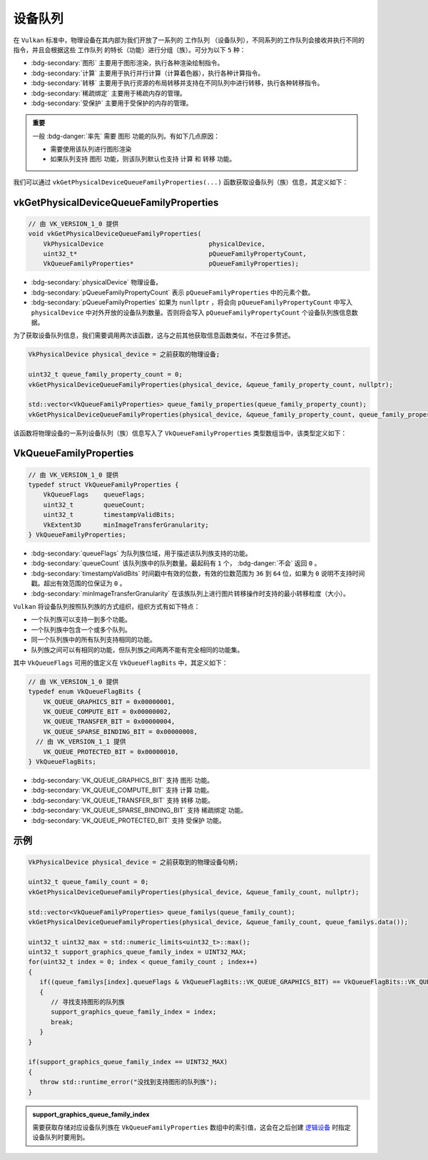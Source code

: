 设备队列
============

.. dropdown:: 更新记录
   :color: muted
   :icon: history

   * 2024/1/2 增加该文档。
   * 2024/2/3 更新该文档。
   * 2024/2/3 增加 ``vkGetPhysicalDeviceQueueFamilyProperties`` 章节。
   * 2024/2/3 增加 ``VkQueueFamilyProperties`` 章节。
   * 2024/2/4 更新 ``VkQueueFamilyProperties`` 章节。

在 ``Vulkan`` 标准中，物理设备在其内部为我们开放了一系列的 ``工作队列`` （设备队列），不同系列的工作队列会接收并执行不同的指令，并且会根据这些 ``工作队列`` 的特长（功能）进行分组（族）。可分为以下 ``5`` 种：

* :bdg-secondary:`图形` 主要用于图形渲染，执行各种渲染绘制指令。
* :bdg-secondary:`计算` 主要用于执行并行计算（计算着色器），执行各种计算指令。
* :bdg-secondary:`转移` 主要用于执行资源的布局转移并支持在不同队列中进行转移，执行各种转移指令。
* :bdg-secondary:`稀疏绑定` 主要用于稀疏内存的管理。
* :bdg-secondary:`受保护` 主要用于受保护的内存的管理。

.. admonition:: 重要
   :class: important

   一般 :bdg-danger:`率先` 需要 ``图形`` 功能的队列。有如下几点原因：

   * 需要使用该队列进行图形渲染
   * 如果队列支持 ``图形`` 功能，则该队列默认也支持 ``计算`` 和 ``转移`` 功能。

我们可以通过 ``vkGetPhysicalDeviceQueueFamilyProperties(...)`` 函数获取设备队列（族）信息，其定义如下：

vkGetPhysicalDeviceQueueFamilyProperties
##############################################

.. code:: c++

   // 由 VK_VERSION_1_0 提供
   void vkGetPhysicalDeviceQueueFamilyProperties(
       VkPhysicalDevice                            physicalDevice,
       uint32_t*                                   pQueueFamilyPropertyCount,
       VkQueueFamilyProperties*                    pQueueFamilyProperties);

* :bdg-secondary:`physicalDevice` 物理设备。
* :bdg-secondary:`pQueueFamilyPropertyCount` 表示 ``pQueueFamilyProperties`` 中的元素个数。
* :bdg-secondary:`pQueueFamilyProperties` 如果为 ``nunllptr`` ，将会向 ``pQueueFamilyPropertyCount`` 中写入 ``physicalDevice`` 中对外开放的设备队列数量。否则将会写入 ``pQueueFamilyPropertyCount`` 个设备队列族信息数据。

为了获取设备队列信息，我们需要调用两次该函数，这与之前其他获取信息函数类似，不在过多赘述。

.. code:: c++

   VkPhysicalDevice physical_device = 之前获取的物理设备;

   uint32_t queue_family_property_count = 0;
   vkGetPhysicalDeviceQueueFamilyProperties(physical_device, &queue_family_property_count, nullptr);

   std::vector<VkQueueFamilyProperties> queue_family_properties(queue_family_property_count);
   vkGetPhysicalDeviceQueueFamilyProperties(physical_device, &queue_family_property_count, queue_family_properties.data());

该函数将物理设备的一系列设备队列（族）信息写入了 ``VkQueueFamilyProperties`` 类型数组当中，该类型定义如下：

VkQueueFamilyProperties
##############################################

.. code:: c++

   // 由 VK_VERSION_1_0 提供
   typedef struct VkQueueFamilyProperties {
       VkQueueFlags    queueFlags;
       uint32_t        queueCount;
       uint32_t        timestampValidBits;
       VkExtent3D      minImageTransferGranularity;
   } VkQueueFamilyProperties;

* :bdg-secondary:`queueFlags` 为队列族位域，用于描述该队列族支持的功能。
* :bdg-secondary:`queueCount` 该队列族中的队列数量。最起码有 ``1`` 个， :bdg-danger:`不会` 返回 ``0`` 。
* :bdg-secondary:`timestampValidBits` 时间戳中有效的位数，有效的位数范围为 ``36`` 到 ``64`` 位，如果为 ``0`` 说明不支持时间戳。超出有效范围的位保证为 ``0`` 。
* :bdg-secondary:`minImageTransferGranularity` 在该族队列上进行图片转移操作时支持的最小转移粒度（大小）。

``Vulkan`` 将设备队列按照队列族的方式组织，组织方式有如下特点：

* 一个队列族可以支持一到多个功能。
* 一个队列族中包含一个或多个队列。
* 同一个队列族中的所有队列支持相同的功能。
* 队列族之间可以有相同的功能，但队列族之间两两不能有完全相同的功能集。

其中 ``VkQueueFlags`` 可用的值定义在 ``VkQueueFlagBits`` 中，其定义如下：

.. code:: c++

   // 由 VK_VERSION_1_0 提供
   typedef enum VkQueueFlagBits {
       VK_QUEUE_GRAPHICS_BIT = 0x00000001,
       VK_QUEUE_COMPUTE_BIT = 0x00000002,
       VK_QUEUE_TRANSFER_BIT = 0x00000004,
       VK_QUEUE_SPARSE_BINDING_BIT = 0x00000008,
     // 由 VK_VERSION_1_1 提供
       VK_QUEUE_PROTECTED_BIT = 0x00000010,
   } VkQueueFlagBits;

* :bdg-secondary:`VK_QUEUE_GRAPHICS_BIT` 支持 ``图形`` 功能。
* :bdg-secondary:`VK_QUEUE_COMPUTE_BIT` 支持 ``计算`` 功能。
* :bdg-secondary:`VK_QUEUE_TRANSFER_BIT` 支持 ``转移`` 功能。
* :bdg-secondary:`VK_QUEUE_SPARSE_BINDING_BIT` 支持 ``稀疏绑定`` 功能。
* :bdg-secondary:`VK_QUEUE_PROTECTED_BIT` 支持 ``受保护`` 功能。

示例
###############

.. code:: c++

   VkPhysicalDevice physical_device = 之前获取到的物理设备句柄;

   uint32_t queue_family_count = 0;
   vkGetPhysicalDeviceQueueFamilyProperties(physical_device, &queue_family_count, nullptr);

   std::vector<VkQueueFamilyProperties> queue_familys(queue_family_count);
   vkGetPhysicalDeviceQueueFamilyProperties(physical_device, &queue_family_count, queue_familys.data());

   uint32_t uint32_max = std::numeric_limits<uint32_t>::max();
   uint32_t support_graphics_queue_family_index = UINT32_MAX;
   for(uint32_t index = 0; index < queue_family_count ; index++)
   {
      if((queue_familys[index].queueFlags & VkQueueFlagBits::VK_QUEUE_GRAPHICS_BIT) == VkQueueFlagBits::VK_QUEUE_GRAPHICS_BIT)
      {
         // 寻找支持图形的队列族
         support_graphics_queue_family_index = index;
         break;
      }
   }

   if(support_graphics_queue_family_index == UINT32_MAX)
   {
      throw std::runtime_error("没找到支持图形的队列族");
   }

.. admonition:: support_graphics_queue_family_index
   :class: important

   需要获取存储对应设备队列族在 ``VkQueueFamilyProperties`` 数组中的索引值，这会在之后创建  `逻辑设备 <./LogicDevice.html>`_ 时指定设备队列时要用到。